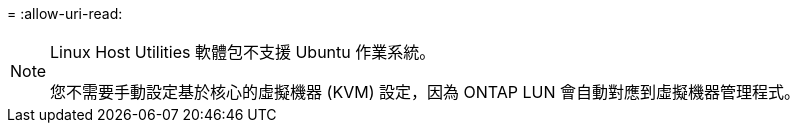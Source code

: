 = 
:allow-uri-read: 


[NOTE]
====
Linux Host Utilities 軟體包不支援 Ubuntu 作業系統。

您不需要手動設定基於核心的虛擬機器 (KVM) 設定，因為 ONTAP LUN 會自動對應到虛擬機器管理程式。

====